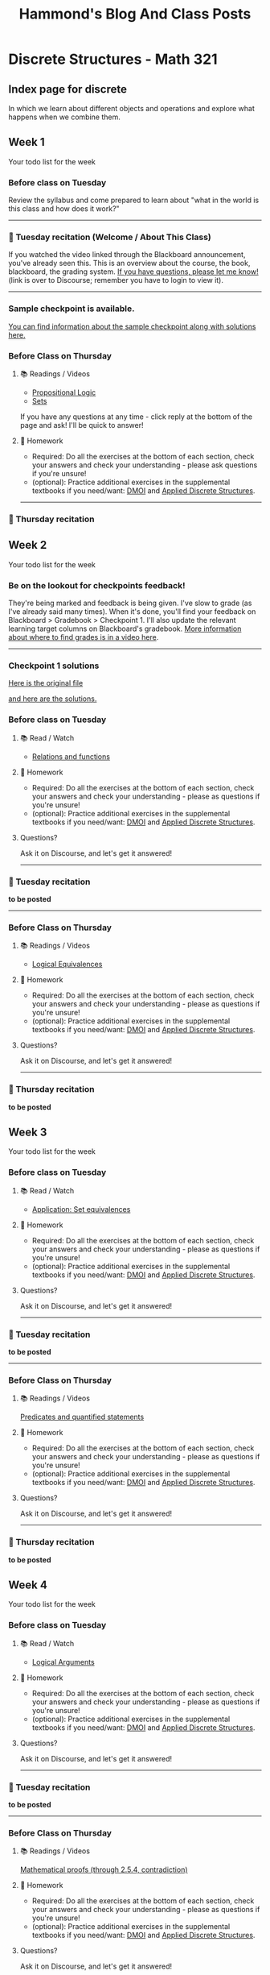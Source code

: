#+title: Hammond's Blog And Class Posts
#+hugo_base_dir: ../
#+MACRO: more @@hugo:<!--more-->@@
#   to use this one, write {{{more}}}
#+MACRO: youtube @@hugo:{{< youtube id="$1" >}}@@
#  to use this, write {{{youtube(ID)}}}
#+hugo_paired_shortcodes: spoiler
#  to use this, write:
#     #+begin_spoiler
#      You need to click to see this, my friend.
#     #+end_spoiler

* Discrete Structures - Math 321
:PROPERTIES:
:EXPORT_HUGO_SECTION: math321
:END:

** Index page for discrete
:PROPERTIES:
:EXPORT_TITLE: Math 321: Discrete Structures 1
:EXPORT_FILE_NAME: _index.html
:EXPORT_HUGO_CUSTOM_FRONT_MATTER: :ShowBreadCrumbs true
:END:
In which we learn about different objects and operations and explore what happens when we combine them.

{{{more}}}


** Week 1
:PROPERTIES:
:EXPORT_FILE_NAME: Week1
:EXPORT_HUGO_CUSTOM_FRONT_MATTER: :ShowBreadCrumbs true
:END:

Your todo list for the week
{{{more}}}

*** Before class on Tuesday
:PROPERTIES:
:CUSTOM_ID: before-class-on-tuesday
:END:
Review the syllabus and come prepared to learn about "what in the world
is this class and how does it work?"

--------------

*** 🎥 Tuesday recitation (Welcome / About This Class)
:PROPERTIES:
:CUSTOM_ID: tuesday-recitation
:END:
If you watched the video linked through the Blackboard announcement, you've already seen this.  This is an overview about the course, the book, blackboard, the grading system. [[https://discourse.math.wichita.edu/t/questions-about-the-course-grading-system-anything/1361][If you have questions, please let me know!]] (link is over to Discourse; remember you have to login to view it).


{{{youtube(aFqMsrm98vY)}}}

--------------

*** Sample checkpoint is available.
[[https://discourse.math.wichita.edu/t/sample-checkpoint-1-and-solutions/1108][You can find information about the sample checkpoint along with solutions here.]]

*** Before Class on Thursday
:PROPERTIES:
:CUSTOM_ID: before-class-on-thursday
:END:
**** 📚 Readings / Videos
:PROPERTIES:
:CUSTOM_ID: readings-videos
:END:

- [[https://www.math.wichita.edu/~hammond/class-notes/section-prop-logic.html][Propositional Logic]]
- [[https://www.math.wichita.edu/~hammond/class-notes/sec_objects_sets.html][Sets]]

If you have any questions at any time - click reply at the bottom of the
page and ask! I'll be quick to answer!

**** 📝 Homework
:PROPERTIES:
:CUSTOM_ID: homework
:END:
- Required: Do all the exercises at the bottom of each section, check
  your answers and check your understanding - please ask questions if
  you're unsure!
- (optional): Practice additional exercises in the supplemental textbooks if you need/want: [[http://discrete.openmathbooks.org/dmoi3/][DMOI]] and [[http://faculty.uml.edu/klevasseur/ads/index-ads.html][Applied Discrete Structures]].
--------------

*** 🎥 Thursday recitation
:PROPERTIES:
:CUSTOM_ID: thursday-recitation
:END:
{{{youtube(mRtrd-OZiEg)}}}


** Week 2
:PROPERTIES:
:EXPORT_FILE_NAME: Week2
:EXPORT_HUGO_CUSTOM_FRONT_MATTER: :ShowBreadCrumbs true
:END:

Your todo list for the week
{{{more}}}

*** Be on the lookout for checkpoints feedback!
:PROPERTIES:
:CUSTOM_ID: be-on-the-lookout-for-checkpoints-feedback
:END:
They're being marked and feedback is being given. I've slow to grade (as
I've already said many times). When it's done, you'll find your feedback
on Blackboard > Gradebook > Checkpoint 1. I'll also update the relevant
learning target columns on Blackboard's gradebook.
[[https://youtu.be/cjoz2SwNo70][More information about where to find grades is in a video here]].

--------------

*** Checkpoint 1 solutions
[[https://nextcloud.math.wichita.edu/index.php/s/nbTNeedxHfxqCXA][Here is the original file]]

[[https://nextcloud.math.wichita.edu/index.php/s/kwN3Nz664zBsSeR][and here are the solutions.]]

*** Before class on Tuesday
:PROPERTIES:
:CUSTOM_ID: before-class-on-tuesday-8
:END:
**** 📚 Read / Watch
:PROPERTIES:
:CUSTOM_ID: read-watch-5
:END:
- [[https://www.math.wichita.edu/~hammond/class-notes/sec_relationsfunctions.html][Relations
  and functions]]

**** 📝 Homework
:PROPERTIES:
:CUSTOM_ID: homework-11
:END:
- Required: Do all the exercises at the bottom of each section, check
  your answers and check your understanding - please as questions if
  you're unsure!
- (optional): Practice additional exercises in the supplemental
  textbooks if you need/want:
  [[http://discrete.openmathbooks.org/dmoi3/][DMOI]] and
  [[http://faculty.uml.edu/klevasseur/ads/index-ads.html][Applied
  Discrete Structures]].

**** Questions?
:PROPERTIES:
:CUSTOM_ID: questions-8
:END:
Ask it on Discourse, and let's get it answered!

--------------

*** 🎥 Tuesday recitation
:PROPERTIES:
:CUSTOM_ID: tuesday-recitation-8
:END:
**to be posted**

--------------

*** Before Class on Thursday
:PROPERTIES:
:CUSTOM_ID: before-class-on-thursday-7
:END:
**** 📚 Readings / Videos
:PROPERTIES:
:CUSTOM_ID: readings-videos-6
:END:

- [[https://www.math.wichita.edu/~hammond/class-notes/section-logic-equivalences.html][Logical
  Equivalences]]

**** 📝 Homework
:PROPERTIES:
:CUSTOM_ID: homework-12
:END:
- Required: Do all the exercises at the bottom of each section, check
  your answers and check your understanding - please as questions if
  you're unsure!
- (optional): Practice additional exercises in the supplemental
  textbooks if you need/want:
  [[http://discrete.openmathbooks.org/dmoi3/][DMOI]] and
  [[http://faculty.uml.edu/klevasseur/ads/index-ads.html][Applied
  Discrete Structures]].

**** Questions?
:PROPERTIES:
:CUSTOM_ID: questions-9
:END:
Ask it on Discourse, and let's get it answered!

--------------

*** 🎥 Thursday recitation
:PROPERTIES:
:CUSTOM_ID: thursday-recitation-7
:END:
**to be posted**

** Week 3
:PROPERTIES:
:EXPORT_FILE_NAME: Week3
:EXPORT_HUGO_CUSTOM_FRONT_MATTER: :ShowBreadCrumbs true
:END:

    Your todo list for the week
{{{more}}}

*** Before class on Tuesday
:PROPERTIES:
:CUSTOM_ID: before-class-on-tuesday-9
:END:
**** 📚 Read / Watch
:PROPERTIES:
:CUSTOM_ID: read-watch-6
:END:
- [[https://www.math.wichita.edu/~hammond/class-notes/sec_application_set_proofs.html][Application:
  Set equivalences]]

**** 📝 Homework
:PROPERTIES:
:CUSTOM_ID: homework-13
:END:
- Required: Do all the exercises at the bottom of each section, check
  your answers and check your understanding - please as questions if
  you're unsure!
- (optional): Practice additional exercises in the supplemental
  textbooks if you need/want:
  [[http://discrete.openmathbooks.org/dmoi3/][DMOI]] and
  [[http://faculty.uml.edu/klevasseur/ads/index-ads.html][Applied
  Discrete Structures]].

**** Questions?
:PROPERTIES:
:CUSTOM_ID: questions-10
:END:
Ask it on Discourse, and let's get it answered!

--------------

*** 🎥 Tuesday recitation
:PROPERTIES:
:CUSTOM_ID: tuesday-recitation-9
:END:
**to be posted**

--------------

*** Before Class on Thursday
:PROPERTIES:
:CUSTOM_ID: before-class-on-thursday-8
:END:
**** 📚 Readings / Videos
:PROPERTIES:
:CUSTOM_ID: readings-videos-7
:END:
[[https://www.math.wichita.edu/~hammond/class-notes/section-logic-quantifiers.html][Predicates
and quantified statements]]

**** 📝 Homework
:PROPERTIES:
:CUSTOM_ID: homework-14
:END:
- Required: Do all the exercises at the bottom of each section, check
  your answers and check your understanding - please as questions if
  you're unsure!
- (optional): Practice additional exercises in the supplemental
  textbooks if you need/want:
  [[http://discrete.openmathbooks.org/dmoi3/][DMOI]] and
  [[http://faculty.uml.edu/klevasseur/ads/index-ads.html][Applied
  Discrete Structures]].

**** Questions?
:PROPERTIES:
:CUSTOM_ID: questions-11
:END:
Ask it on Discourse, and let's get it answered!

--------------


*** 🎥 Thursday recitation
:PROPERTIES:
:CUSTOM_ID: thursday-recitation-8
:END:
**to be posted**

** Week 4
:PROPERTIES:
:EXPORT_FILE_NAME: Week4
:EXPORT_HUGO_CUSTOM_FRONT_MATTER: :ShowBreadCrumbs true
:END:

Your todo list for the week
{{{more}}}

*** Before class on Tuesday
:PROPERTIES:
:CUSTOM_ID: before-class-on-tuesday-10
:END:
**** 📚 Read / Watch
:PROPERTIES:
:CUSTOM_ID: read-watch-7
:END:
- [[https://www.math.wichita.edu/~hammond/class-notes/section-logic-arguments.html][Logical
  Arguments]]

**** 📝 Homework
:PROPERTIES:
:CUSTOM_ID: homework-15
:END:
- Required: Do all the exercises at the bottom of each section, check
  your answers and check your understanding - please as questions if
  you're unsure!
- (optional): Practice additional exercises in the supplemental
  textbooks if you need/want:
  [[http://discrete.openmathbooks.org/dmoi3/][DMOI]] and
  [[http://faculty.uml.edu/klevasseur/ads/index-ads.html][Applied
  Discrete Structures]].

**** Questions?
:PROPERTIES:
:CUSTOM_ID: questions-12
:END:
Ask it on Discourse, and let's get it answered!

--------------

*** 🎥 Tuesday recitation
:PROPERTIES:
:CUSTOM_ID: tuesday-recitation-10
:END:
**to be posted**

--------------

*** Before Class on Thursday
:PROPERTIES:
:CUSTOM_ID: before-class-on-thursday-9
:END:
**** 📚 Readings / Videos
:PROPERTIES:
:CUSTOM_ID: readings-videos-8
:END:
[[https://www.math.wichita.edu/~hammond/class-notes/section-logic-proofs.html][Mathematical
proofs (through 2.5.4, contradiction)]]

**** 📝 Homework
:PROPERTIES:
:CUSTOM_ID: homework-16
:END:
- Required: Do all the exercises at the bottom of each section, check
  your answers and check your understanding - please as questions if
  you're unsure!
- (optional): Practice additional exercises in the supplemental
  textbooks if you need/want:
  [[http://discrete.openmathbooks.org/dmoi3/][DMOI]] and
  [[http://faculty.uml.edu/klevasseur/ads/index-ads.html][Applied
  Discrete Structures]].

**** Questions?
:PROPERTIES:
:CUSTOM_ID: questions-13
:END:
Ask it on Discourse, and let's get it answered!

--------------

*** 🎥 Thursday recitation
:PROPERTIES:
:CUSTOM_ID: thursday-recitation-9
:END:
**to be posted**

** Week 5
:PROPERTIES:
:EXPORT_FILE_NAME: Week5
:EXPORT_HUGO_CUSTOM_FRONT_MATTER: :ShowBreadCrumbs true
:END:

Your todo list for the week
{{{more}}}

*** Before class on Tuesday
:PROPERTIES:
:CUSTOM_ID: before-class-on-tuesday-11
:END:
**** 📚 Read / Watch
:PROPERTIES:
:CUSTOM_ID: read-watch-8
:END:
- [[https://www.math.wichita.edu/~hammond/class-notes/section-logic-proofs.html][Mathematical
  proofs (the rest of the section)]]

**** 📝 Homework
:PROPERTIES:
:CUSTOM_ID: homework-17
:END:
- Required: Do all the exercises at the bottom of each section, check
  your answers and check your understanding - please as questions if
  you're unsure!
- (optional): Practice additional exercises in the supplemental
  textbooks if you need/want:
  [[http://discrete.openmathbooks.org/dmoi3/][DMOI]] and
  [[http://faculty.uml.edu/klevasseur/ads/index-ads.html][Applied
  Discrete Structures]].

**** Questions?
:PROPERTIES:
:CUSTOM_ID: questions-14
:END:
Ask it on Discourse, and let's get it answered!

--------------

*** 🎥 Tuesday recitation
:PROPERTIES:
:CUSTOM_ID: tuesday-recitation-11
:END:
**to be posted**

--------------

*** Before Class on Thursday
:PROPERTIES:
:CUSTOM_ID: before-class-on-thursday-10
:END:
**** 📚 Readings / Videos
:PROPERTIES:
:CUSTOM_ID: readings-videos-9
:END:
[[https://www.math.wichita.edu/~hammond/class-notes/section-numtheory-divcong.html][Divisibility
and Congruences]]

**** 📝 Homework
:PROPERTIES:
:CUSTOM_ID: homework-18
:END:
- Required: Do all the exercises at the bottom of each section, check
  your answers and check your understanding - please as questions if
  you're unsure!
- (optional): Practice additional exercises in the supplemental
  textbooks if you need/want:
  [[http://discrete.openmathbooks.org/dmoi3/][DMOI]] and
  [[http://faculty.uml.edu/klevasseur/ads/index-ads.html][Applied
  Discrete Structures]].

**** Questions?
:PROPERTIES:
:CUSTOM_ID: questions-15
:END:
Ask it on Discourse, and let's get it answered!

--------------

*** 🎥 Thursday recitation
:PROPERTIES:
:CUSTOM_ID: thursday-recitation-10
:END:
**to be posted**

** Week 6
:PROPERTIES:
:EXPORT_FILE_NAME: Week6
:EXPORT_HUGO_CUSTOM_FRONT_MATTER: :ShowBreadCrumbs true
:END:

Your todo list for the week
{{{more}}}

*** Before class on Tuesday
:PROPERTIES:
:CUSTOM_ID: before-class-on-tuesday-12
:END:
(No pre-class material, but still live class)

**** 📚 Read / Watch
:PROPERTIES:
:CUSTOM_ID: read-watch-9
:END:
(buffer, no-pre-class, but still live class)

**** 📝 Homework
:PROPERTIES:
:CUSTOM_ID: homework-19
:END:
- Required: Do all the exercises at the bottom of each section, check
  your answers and check your understanding - please as questions if
  you're unsure!
- (optional): Practice additional exercises in the supplemental
  textbooks if you need/want:
  [[http://discrete.openmathbooks.org/dmoi3/][DMOI]] and
  [[http://faculty.uml.edu/klevasseur/ads/index-ads.html][Applied
  Discrete Structures]].

**** Questions?
:PROPERTIES:
:CUSTOM_ID: questions-16
:END:
Ask it on Discourse, and let's get it answered!

--------------

*** 🎥 Tuesday recitation
:PROPERTIES:
:CUSTOM_ID: tuesday-recitation-12
:END:
**to be posted**

--------------

*** Before Class on Thursday
:PROPERTIES:
:CUSTOM_ID: before-class-on-thursday-11
:END:
**** 📚 Readings / Videos
:PROPERTIES:
:CUSTOM_ID: readings-videos-10
:END:
- [[https://www.math.wichita.edu/~hammond/class-notes/section-primes.html][Primes]]
- [[https://www.math.wichita.edu/~hammond/class-notes/section-gcd-euclid.html][GCDs and the Euclidean Algorithm]]

**** 📝 Homework
:PROPERTIES:
:CUSTOM_ID: homework-20
:END:
- Required: Do all the exercises at the bottom of each section, check
  your answers and check your understanding - please as questions if
  you're unsure!
- (optional): Practice additional exercises in the supplemental
  textbooks if you need/want:
  [[http://discrete.openmathbooks.org/dmoi3/][DMOI]] and
  [[http://faculty.uml.edu/klevasseur/ads/index-ads.html][Applied
  Discrete Structures]].

**** Questions?
:PROPERTIES:
:CUSTOM_ID: questions-17
:END:
Ask it on Discourse, and let's get it answered!

--------------

*** 🎥 Thursday recitation
:PROPERTIES:
:CUSTOM_ID: thursday-recitation-11
:END:
**to be posted**

** Week 7
:PROPERTIES:
:EXPORT_FILE_NAME: Week7
:EXPORT_HUGO_CUSTOM_FRONT_MATTER: :ShowBreadCrumbs true
:END:

Your todo list for the week
{{{more}}}

*** Before class on Tuesday
:PROPERTIES:
:CUSTOM_ID: before-class-on-tuesday-13
:END:
**** 📚 Read / Watch
:PROPERTIES:
:CUSTOM_ID: read-watch-10
:END:
- [[https://www.math.wichita.edu/~hammond/class-notes/section-multiplicative-inverses.html][Multiplicative
  Inverses]]
- [[https://www.math.wichita.edu/~hammond/class-notes/section-numtheory-modularexp.html][Modular
  Exponentiation]]

**** 📝 Homework
:PROPERTIES:
:CUSTOM_ID: homework-21
:END:
- Required: Do all the exercises at the bottom of each section, check
  your answers and check your understanding - please as questions if
  you're unsure!
- (optional): Practice additional exercises in the supplemental
  textbooks if you need/want:
  [[http://discrete.openmathbooks.org/dmoi3/][DMOI]] and
  [[http://faculty.uml.edu/klevasseur/ads/index-ads.html][Applied
  Discrete Structures]].

**** Questions?
:PROPERTIES:
:CUSTOM_ID: questions-18
:END:
Ask it on Discourse, and let's get it answered!

--------------

*** 🎥 Tuesday recitation
:PROPERTIES:
:CUSTOM_ID: tuesday-recitation-13
:END:
**to be posted**

--------------

*** Before Class on Thursday
:PROPERTIES:
:CUSTOM_ID: before-class-on-thursday-12
:END:
**** Readings / Videos
:PROPERTIES:
:CUSTOM_ID: readings-videos-11
:END:
[[https://www.math.wichita.edu/~hammond/class-notes/section-numtheory-encryption.html][Application:
Encryption through 3.6.6]]

**** 📝 Homework
:PROPERTIES:
:CUSTOM_ID: homework-22
:END:
- Required: Do all the exercises at the bottom of each section, check
  your answers and check your understanding - please as questions if
  you're unsure!
- (optional): Practice additional exercises in the supplemental
  textbooks if you need/want:
  [[http://discrete.openmathbooks.org/dmoi3/][DMOI]] and
  [[http://faculty.uml.edu/klevasseur/ads/index-ads.html][Applied
  Discrete Structures]].

**** Questions?
:PROPERTIES:
:CUSTOM_ID: questions-19
:END:
Ask it on Discourse, and let's get it answered!

--------------

*** 🎥 Thursday recitation
:PROPERTIES:
:CUSTOM_ID: thursday-recitation-12
:END:
**to be posted**

** Week 8
:PROPERTIES:
:EXPORT_FILE_NAME: Week8
:EXPORT_HUGO_CUSTOM_FRONT_MATTER: :ShowBreadCrumbs true
:END:

Your todo list for the week
{{{more}}}

*** Before class on Tuesday
:PROPERTIES:
:CUSTOM_ID: before-class-on-tuesday-14
:END:
**** 📚 Read / Watch
:PROPERTIES:
:CUSTOM_ID: read-watch-11
:END:
- [[https://www.math.wichita.edu/~hammond/class-notes/section-numtheory-encryption.html][Application:
  Encryption the rest of the section]]

**** 📝 Homework
:PROPERTIES:
:CUSTOM_ID: homework-23
:END:
- Required: Do all the exercises at the bottom of each section, check
  your answers and check your understanding - please as questions if
  you're unsure!
- (optional): Practice additional exercises in the supplemental
  textbooks if you need/want:
  [[http://discrete.openmathbooks.org/dmoi3/][DMOI]] and
  [[http://faculty.uml.edu/klevasseur/ads/index-ads.html][Applied
  Discrete Structures]].

**** Questions?
:PROPERTIES:
:CUSTOM_ID: questions-20
:END:
Ask it on Discourse, and let's get it answered!

--------------

*** 🎥 Tuesday recitation
:PROPERTIES:
:CUSTOM_ID: tuesday-recitation-14
:END:
**to be posted**

--------------

*** Before Class on Thursday
:PROPERTIES:
:CUSTOM_ID: before-class-on-thursday-13
:END:
**** 📚 Readings / Videos
:PROPERTIES:
:CUSTOM_ID: readings-videos-12
:END:
[[https://www.math.wichita.edu/discrete-book/section-objects-seqseries.html][Sections and series]]

**** 📝 Homework
:PROPERTIES:
:CUSTOM_ID: homework-24
:END:
- Required: Do all the exercises at the bottom of each section, check
  your answers and check your understanding - please as questions if
  you're unsure!
- (optional): Practice additional exercises in the supplemental
  textbooks if you need/want:
  [[http://discrete.openmathbooks.org/dmoi3/][DMOI]] and
  [[http://faculty.uml.edu/klevasseur/ads/index-ads.html][Applied
  Discrete Structures]].

**** Questions?
:PROPERTIES:
:CUSTOM_ID: questions-21
:END:
Ask it on Discourse, and let's get it answered!

--------------

*** 🎥 Thursday recitation
:PROPERTIES:
:CUSTOM_ID: thursday-recitation-13
:END:
**to be posted**

** Week 9
:PROPERTIES:
:EXPORT_FILE_NAME: Week9
:EXPORT_HUGO_CUSTOM_FRONT_MATTER: :ShowBreadCrumbs true
:END:

Your todo list for the week
{{{more}}}


No Class this week. It's spring break!

** Week 10
:PROPERTIES:
:EXPORT_FILE_NAME: Week10
:EXPORT_HUGO_CUSTOM_FRONT_MATTER: :ShowBreadCrumbs true
:END:

Your todo list for the week
{{{more}}}
*** Before class on Tuesday
:PROPERTIES:
:CUSTOM_ID: before-class-on-tuesday-1
:END:
**** 📚 Read / Watch
:PROPERTIES:
:CUSTOM_ID: read-watch
:END:
- [[https://www.math.wichita.edu/discrete-book/section-solvingrecurrences.html][Solving Recurrence Relations]]

**** 📝 Homework
:PROPERTIES:
:CUSTOM_ID: homework-1
:END:
- Required: Do all the exercises at the bottom of each section, check
  your answers and check your understanding - please as questions if
  you're unsure!
- (optional): Practice additional exercises in the supplemental
  textbooks if you need/want:
  [[http://discrete.openmathbooks.org/dmoi3/][DMOI]] and
  [[http://faculty.uml.edu/klevasseur/ads/index-ads.html][Applied
  Discrete Structures]].

**** Questions?
:PROPERTIES:
:CUSTOM_ID: questions
:END:
Ask it on Discourse, and let's get it answered!

--------------

*** 🎥 Tuesday recitation
:PROPERTIES:
:CUSTOM_ID: tuesday-recitation-1
:END:


**to be posted**

--------------

*** Before Class on Thursday
:PROPERTIES:
:CUSTOM_ID: before-class-on-thursday-1
:END:
**** 📚 Readings / Videos
:PROPERTIES:
:CUSTOM_ID: readings-videos-1
:END:
[[https://www.math.wichita.edu/discrete-book/section-solvingrecurrences.html][Solving
recurrence relations, continued]]

**** 📝 Homework
:PROPERTIES:
:CUSTOM_ID: homework-2
:END:
- Required: Do all the exercises at the bottom of each section, check
  your answers and check your understanding - please as questions if
  you're unsure!
- (optional): Practice additional exercises in the supplemental
  textbooks if you need/want:
  [[http://discrete.openmathbooks.org/dmoi3/][DMOI]] and
  [[http://faculty.uml.edu/klevasseur/ads/index-ads.html][Applied
  Discrete Structures]].

**** Questions?
:PROPERTIES:
:CUSTOM_ID: questions-1
:END:
Ask it on Discourse, and let's get it answered!

--------------

*** 🎥 Thursday recitation
:PROPERTIES:
:CUSTOM_ID: thursday-recitation-1
:END:
**to be posted**

** Week 11
:PROPERTIES:
:EXPORT_FILE_NAME: Week11
:EXPORT_HUGO_CUSTOM_FRONT_MATTER: :ShowBreadCrumbs true
:END:

Your todo list for the week
{{{more}}}

*** Before class on Tuesday
:PROPERTIES:
:CUSTOM_ID: before-class-on-tuesday-2
:END:
**** 📚 Read / Watch
:PROPERTIES:
:CUSTOM_ID: read-watch-1
:END:
- [[https://www.math.wichita.edu/discrete-book/sec_logic_induction.html][Math
  Induction through 4.3.7 (and exercises)]]

**** 📝 Homework
:PROPERTIES:
:CUSTOM_ID: homework-3
:ID:       f38070ce-0020-4bfb-a9fc-c3fe820bb1fc
:END:
- Required: Do all the exercises at the bottom of each section, check
  your answers and check your understanding - please as questions if
  you're unsure!
- (optional): Practice additional exercises in the supplemental
  textbooks if you need/want:
  [[http://discrete.openmathbooks.org/dmoi3/][DMOI]] and
  [[http://faculty.uml.edu/klevasseur/ads/index-ads.html][Applied
  Discrete Structures]].

**** Questions?
:PROPERTIES:
:CUSTOM_ID: questions-2
:END:
Ask it on Discourse, and let's get it answered!

--------------

*** 🎥 Tuesday recitation
:PROPERTIES:
:CUSTOM_ID: tuesday-recitation-2
:END:
**to be posted**

--------------

*** Before Class on Thursday
:PROPERTIES:
:CUSTOM_ID: before-class-on-thursday-2
:END:
**** 📚 Readings / Videos
:PROPERTIES:
:CUSTOM_ID: readings-videos-2
:END:
- [[https://www.math.wichita.edu/discrete-book/sec_logic_induction.html][Math Induction (the rest)]]

**** 📝 Homework
:PROPERTIES:
:CUSTOM_ID: homework-4
:END:
- Required: Do all the exercises at the bottom of each section, check
  your answers and check your understanding - please as questions if
  you're unsure!
- (optional): Practice additional exercises in the supplemental
  textbooks if you need/want:
  [[http://discrete.openmathbooks.org/dmoi3/][DMOI]] and
  [[http://faculty.uml.edu/klevasseur/ads/index-ads.html][Applied
  Discrete Structures]].

**** Questions?
:PROPERTIES:
:CUSTOM_ID: questions-3
:END:
Ask it on Discourse, and let's get it answered!

--------------

*** 🎥 Thursday recitation
:PROPERTIES:
:CUSTOM_ID: thursday-recitation-2
:END:
**to be posted**

** Week 12
:PROPERTIES:
:EXPORT_FILE_NAME: Week12
:EXPORT_HUGO_CUSTOM_FRONT_MATTER: :ShowBreadCrumbs true
:END:

Your todo list for the week
{{{more}}}

*** Before class on Tuesday
:PROPERTIES:
:CUSTOM_ID: before-class-on-tuesday-3
:END:
**** 📚 Read / Watch
:PROPERTIES:
:CUSTOM_ID: read-watch-2
:END:
- [[https://www.math.wichita.edu/discrete-book/sec_logic_induction.html][Math
  Induction additional discussion]]

**** 📝 Homework
:PROPERTIES:
:CUSTOM_ID: homework-5
:END:
- Required: Do all the exercises at the bottom of each section, check
  your answers and check your understanding - please as questions if
  you're unsure!
- (optional): Practice additional exercises in the supplemental
  textbooks if you need/want:
  [[http://discrete.openmathbooks.org/dmoi3/][DMOI]] and
  [[http://faculty.uml.edu/klevasseur/ads/index-ads.html][Applied
  Discrete Structures]].

**** Questions?
:PROPERTIES:
:CUSTOM_ID: questions-4
:END:
Ask it on Discourse, and let's get it answered!

--------------

*** 🎥 Tuesday recitation
:PROPERTIES:
:CUSTOM_ID: tuesday-recitation-3
:END:
**to be posted**

--------------

*** Before Class on Thursday
:PROPERTIES:
:CUSTOM_ID: before-class-on-thursday-3
:END:
**** 📚 Readings / Videos
:PROPERTIES:
:CUSTOM_ID: readings-videos-3
:END:
[[https://www.math.wichita.edu/discrete-book/section-counting-basics.html][Multiplicative and Addititive Principles]]

**** 📝 Homework
:PROPERTIES:
:CUSTOM_ID: homework-6
:END:
- Required: Do all the exercises at the bottom of each section, check
  your answers and check your understanding - please as questions if
  you're unsure!
- (optional): Practice additional exercises in the supplemental
  textbooks if you need/want:
  [[http://discrete.openmathbooks.org/dmoi3/][DMOI]] and
  [[http://faculty.uml.edu/klevasseur/ads/index-ads.html][Applied
  Discrete Structures]].

**** Questions?
:PROPERTIES:
:CUSTOM_ID: questions-5
:END:
Ask it on Discourse, and let's get it answered!

--------------

*** 🎥 Thursday recitation
:PROPERTIES:
:CUSTOM_ID: thursday-recitation-3
:END:

**** A little complicated
Here's the class video that I recorded live... but... a guy was outside with a boom lift that was beeping and he was hammering and caulking. I complain in this video a lot, and canceled class because I couldn't concentrate.
**to be posted**

as a result, I'm including my video from last Fall over this section that might be helpful.

**** Here's my video from Fall 2021 (trimmed for the relevant parts)
**to be posted**


** Week 13
:PROPERTIES:
:EXPORT_FILE_NAME: Week13
:EXPORT_HUGO_CUSTOM_FRONT_MATTER: :ShowBreadCrumbs true
:END:

Your todo list for the week
{{{more}}}

*** Before class on Tuesday
:PROPERTIES:
:CUSTOM_ID: before-class-on-tuesday-4
:END:
**** 📚 Read / Watch
:PROPERTIES:
:CUSTOM_ID: read-watch-3
:END:
- [[https://www.math.wichita.edu/discrete-book/section-counting-combperm.html][Permutations
  and Combinations]]

**** 📝 Homework
:PROPERTIES:
:CUSTOM_ID: homework-7
:END:
- Required: Do all the exercises at the bottom of each section, check
  your answers and check your understanding - please as questions if
  you're unsure!
- (optional): Practice additional exercises in the supplemental
  textbooks if you need/want:
  [[http://discrete.openmathbooks.org/dmoi3/][DMOI]] and
  [[http://faculty.uml.edu/klevasseur/ads/index-ads.html][Applied
  Discrete Structures]].

--------------

*** 🎥 Tuesday recitation
:PROPERTIES:
:CUSTOM_ID: tuesday-recitation-4
:END:
**to be posted**

--------------

*** Before Class on Thursday
:PROPERTIES:
:CUSTOM_ID: before-class-on-thursday-4
:END:
**** 📚 Readings / Videos
:PROPERTIES:
:CUSTOM_ID: readings-videos-4
:END:
[[https://www.math.wichita.edu/discrete-book/section-counting-binomial.html][Binomial Coefficients and combinatorial proof]]

**** 📝 Homework
:PROPERTIES:
:CUSTOM_ID: homework-8
:END:
- Required: Do all the exercises at the bottom of each section, check
  your answers and check your understanding - please as questions if
  you're unsure!
- (optional): Practice additional exercises in the supplemental
  textbooks if you need/want:
  [[http://discrete.openmathbooks.org/dmoi3/][DMOI]] and
  [[http://faculty.uml.edu/klevasseur/ads/index-ads.html][Applied
  Discrete Structures]].

--------------

*** 🎥 Thursday recitation
:PROPERTIES:
:CUSTOM_ID: thursday-recitation-4
:END:
**to be posted**

** Week 14
:PROPERTIES:
:EXPORT_FILE_NAME: Week14
:EXPORT_HUGO_CUSTOM_FRONT_MATTER: :ShowBreadCrumbs true
:END:

Your todo list for the week
{{{more}}}

*** Before class on Tuesday
:PROPERTIES:
:CUSTOM_ID: before-class-on-tuesday-5
:END:
No new topics; continue discussing combinatorial proof and discussing
questions.

--------------

*** 🎥 Tuesday recitation
:PROPERTIES:
:CUSTOM_ID: tuesday-recitation-5
:END:
**to be posted**

--------------

*** No class Thursday (Thanksgiving)
:PROPERTIES:
:CUSTOM_ID: no-class-thursday-thanksgiving
:END:
Happy Thanksgiving! 🦃

** Week 15
:PROPERTIES:
:EXPORT_FILE_NAME: Week15
:EXPORT_HUGO_CUSTOM_FRONT_MATTER: :ShowBreadCrumbs true
:END:

Your todo list for the week
{{{more}}}

*** Before class on Tuesday
:PROPERTIES:
:CUSTOM_ID: before-class-on-tuesday-6
:END:
**** 📚 Read / Watch
:PROPERTIES:
:CUSTOM_ID: read-watch-4
:END:
- [[https://www.math.wichita.edu/discrete-book/section-counting-binomial.html][Combinatorial
  proof]]

**** 📝 Homework
:PROPERTIES:
:CUSTOM_ID: homework-9
:END:
- Required: Do all the exercises at the bottom of each section, check
  your answers and check your understanding - please as questions if
  you're unsure!
- (optional): Practice additional exercises in the supplemental
  textbooks if you need/want:
  [[http://discrete.openmathbooks.org/dmoi3/][DMOI]] and
  [[http://faculty.uml.edu/klevasseur/ads/index-ads.html][Applied
  Discrete Structures]].

**** Questions?
:PROPERTIES:
:CUSTOM_ID: questions-6
:END:
Ask it on Discourse, and let's get it answered!

--------------

*** 🎥 Tuesday recitation
:PROPERTIES:
:CUSTOM_ID: tuesday-recitation-6
:END:
**to be posted**

--------------

*** Before Class on Thursday
:PROPERTIES:
:CUSTOM_ID: before-class-on-thursday-5
:END:
**** 📚 Readings / Videos
:PROPERTIES:
:CUSTOM_ID: readings-videos-5
:END:
[[https://www.math.wichita.edu/discrete-book/section-counting-fib.html][Counting Fibonacci Numbers with combinatorial proof]]

**** 📝 Homework
:PROPERTIES:
:CUSTOM_ID: homework-10
:END:
- Required: Do all the exercises at the bottom of each section, check
  your answers and check your understanding - please as questions if
  you're unsure!
- (optional): Practice additional exercises in the supplemental
  textbooks if you need/want:
  [[http://discrete.openmathbooks.org/dmoi3/][DMOI]] and
  [[http://faculty.uml.edu/klevasseur/ads/index-ads.html][Applied
  Discrete Structures]].

**** Questions?
:PROPERTIES:
:CUSTOM_ID: questions-7
:END:
Ask it on Discourse, and let's get it answered!

--------------

*** 🎥 Thursday recitation
:PROPERTIES:
:CUSTOM_ID: thursday-recitation-5
:END:
**to be posted**

** Week 16
:PROPERTIES:
:EXPORT_FILE_NAME: Week16
:EXPORT_HUGO_CUSTOM_FRONT_MATTER: :ShowBreadCrumbs true
:END:

Your todo list for the week
{{{more}}}

*** Before class on Tuesday
:PROPERTIES:
:CUSTOM_ID: before-class-on-tuesday-7
:END:
No new topics this week; come prepared to ask questions in a
whole-semester review! The checkpoint this week and during finals week
are both fully comprehensive - every learning target is available.

--------------

*** 🎥 Tuesday recitation
:PROPERTIES:
:CUSTOM_ID: tuesday-recitation-7
:END:
**to be posted**

--------------

*** Before Class on Thursday
:PROPERTIES:
:CUSTOM_ID: before-class-on-thursday-6
:END:
No new topics this week; come prepared to ask questions in a
whole-semester review!

--------------

*** 🎥 Thursday recitation
:PROPERTIES:
:CUSTOM_ID: thursday-recitation-6
:END:
**to be posted**

* History - Math 300
:PROPERTIES:
:EXPORT_HUGO_SECTION: math300
:END:
** Index page
:PROPERTIES:
:EXPORT_TITLE: Math 300: Evolution of Mathematics
:EXPORT_FILE_NAME: _index.html
:END:

In which we learn that people are terribly interesting and math isn't terrible.

{{{more}}}

** Additional Resources
:PROPERTIES:
:EXPORT_FILE_NAME: AdditionalResources
:EXPORT_HUGO_CUSTOM_FRONT_MATTER: :mathjax true :ShowBreadCrumbs true
:END:
*** Incan empire and the Egyptian Rhind Papyrus
- and here's the [[http://www5.kb.dk/permalink/2006/poma/356/en/image/?open=idm45693536739296][1615 notes of Felipe Guaman on the Incan empire]]
- [[https://www.britishmuseum.org/collection/object/Y_EA10058][Here's a link to the Rhind Papyrus full image on the British Museum website.]]
*** Representing arithmetic and fractions
This is a link to [[https://archive.org/details/b29980343_0002/page/14/mode/2up][Florian Cajori's History of Mathematical Notations, volume 2]]. Specifically, it points to the history of the dollar sign, $, because that might be an interesting entry point into the book.

Simon Stevin's  /De Thiende/ ('The Tenth') in 1585
    - [[https://books.google.com/books?id=aVdIAQAAMAAJ&pg=PA9&ci=99%252C363%252C407%252C298&source=bookclip#v=onepage&q&f=false][You can find it here]] (a 1606 English edition)

*** Plimpton 322 Papers
Here are some of the many papers discussing the Plimpton 322 tablet:

- Buck, R. C. (1980). Sherlock holmes in babylon. The American Mathematical Monthly, 5, 335.
  [Link to pdf](/history/Buck1980.pdf)
- Robson, E. (2001). Neither Sherlock Holmes nor Babylon: A Reassessment of Plimpton 322. Historia Mathematica, 28(3), 167–206. https://doi.org/10.1006/hmat.2001.2317
  [Link to pdf](/history/Robson2001.pdf)
- Robson, E. (2002). Words and Pictures: New Light on Plimpton 322. The American Mathematical Monthly, 109(2), 105–120.
  [Link to pdf](/history/Robson2002.pdf)
- Mansfield, D. F., & Wildberger, N. J. (2017). Plimpton 322 is Babylonian exact sexagesimal trigonometry. Historia Mathematica, 44(4), 395–419. https://doi.org/10.1016/j.hm.2017.08.001
  [Link to pdf](/history/Mansfield2017.pdf)

*** Works of Archimedes, translated by Heath in 1920

[The Works of Archimedes, edited in modern notation by Thomas Heath, 1897](https://archive.org/details/worksofarchimede00arch)  (available on the Internet Archive)

[Page 91](https://archive.org/details/worksofarchimede00arch/page/90/mode/2up) begins the _Measurement of a Circle_

*** π resources
:PROPERTIES:
:CUSTOM_ID: π-resources
:END:
- [[https://www.geogebra.org/m/mxkvaf2w][Double exhaustion Geogebra
  example]]

- [[https://www.geogebra.org/m/pFrBKxbu][Hippocrates Lune geogebra example]]

- [[https://docs.google.com/document/d/1DS22Sq61KAGp8Mz-zDs7b47wJPOKwmamxMecYRFtZbg/edit#heading=h.c4qr87x5w9ij][Step-by-step directions for "squaring" the rectangle, a triangle, and the lune,]] 
  that I wrote a million years ago (2015).

- [[https://archive.org/details/SynopsisPalmariorumMatheseosOrANewIntroductionToTheMathematics/page/n261/mode/2up][The first instance of π]] in   Jones, W. (1706). /Synopsis Palmariorum
  Matheseos: Or, a New Introduction to the Mathematics/. J. Matthews at
  the Angel in St Paul's Church-Yard.

*** Resources for "linear thinking" topics
:PROPERTIES:
:CUSTOM_ID: resources-for-linear-thinking-topics
:END:
- False position
  - Bunt, L. N. H., Jones, P. S., & Bedient, J. D. (1988). /The
    Historical Roots of Elementary Mathematics/. Dover.
- Āryabhaṭa:  (I LOVE Āryabhaṭa) 
  - Keller, A. (2006). /Expounding the Mathematical Seed. Vol. 1: The
    RTranslation: A Translation of Bhāskara I on the Mathematical
    Chapter of the Āryabhatīya/. Birkhäuser Basel.
    [[https://doi.org/10.1007/3-7643-7592-2]]
- Examples from Ahmes papyrus as presented in
  - Joseph, G. G. (2010). /The Crest of the Peacock: Non-European Roots
    of Mathematics/ (3rd ed., p. 592). Princeton University Press; 3rd
    edition edition.  
  - [[https://www.britishmuseum.org/collection/object/Y_EA10058][Scrollable version of the papyrus from the British Museum's website]]
- Mesopotamian examples
  - Katz, V. J. (2003). /The history of mathematics: Brief version/
    (Vol. 2003, p. 560). Pearson/Addison-Wesley.
    [[http://books.google.com/books?id=pI8_AQAAIAAJ&pgis=1]]
  - and the
    [[http://ressources.louvrelens.fr/EXPLOITATION/oeuvre-ao-8862.aspx][tablet/prism in the Louvre here.]]

*** Resources for Quadratics
:PROPERTIES:
:CUSTOM_ID: resources-for-quadratics
:END:
- Link to the
  [[https://archive.org/details/algebraofmohamme00khuwuoft/page/n7/mode/2up?view=theater][English
  translation (1831) of al-Kwharizmi's Algebra]]. (on Archive.org). 
  Note: it's called "The Algebra of Mohammed Ben Musa"  because that was
  a common Latinization of Muhammed ibn Musa  (Muhammed, son of Musa)

- The English translation of the \(x^2 + 21 = 10x\) question is from:

  - Lévy, T. (2002). A Newly-Discovered Partial Hebrew Version of
    al-Khwārizmī's "Algebra." /Aleph/, /2/, 225--234.
  - [[https://go.exlibris.link/dPYC0GF1][Here's a link to the library's
    catalog entry]] so you can get the full-text. 

- And [[https://www.geogebra.org/m/ux4w6jkx][here's the Euclid's II.11
  activity to work though]].



*** Resources for Cubics (Cardano, Tartaglia, and more)
:PROPERTIES:
:CUSTOM_ID: resources-for-cubics-cardano-tartaglia-and-more
:END:
- Here's a link to [[https://archive.org/details/arsmagnaorruleso0000card][Cardano's /Ars Magna/]] translated into English (requires free Archive.org account).
- [[https://archive.org/details/GirolamoCardanoTheBookOfMyLifeDeVitaPropriaLiber/page/n13/mode/2up][/The Book of My Life/]] [[https://archive.org/details/GirolamoCardanoTheBookOfMyLifeDeVitaPropriaLiber/page/n13/mode/2up][by Cardano.]]  I'm linking to the table of contents. I forgot to mention that he is also an astrologer. The second paragraph of chapter two, "My Nativity" discusses his own horoscope (later in life he gets in trouble for casting the horoscope of Jesus).

  - Personal comment: it's been awhile since I've just sat with Cardano. Reading this now I'm reminded that he's a really repellant and truly toxic person. Fun story and big deal in history, but I am glad to not interact with him. - ... but, between complaints, discussing twenty-three years of lawsuits, and all, he gives a very broad list of things that make him happy and can bring happiness to everyone:

    #+begin_quote
    Let us live, therefore, cheerfully... if there is any good thing by which you would adorn this stage of life, we have not of such been cheated - rest, serenity, modesty, self-restraint, orderliness, change, fun, entertainment, society, temperance, sleep, food, drink, riding, sailing, walking, keeping abreast of events, meditation, contemplation, education, piety, marriage, feasting, the satisfaction of recalling an orderly disposition of the past, cleanliness, water, fire, listening to music, looking at all about one, talks, stories history, liberty, continence, little birds, puppies, cats, consolation of death, and the common flux of time, fate, and fortune, over the afflicted and favored alike. There is good in the hope for things beyond all hope; good in the exercise of some art in which one is skilled; good in meditating upon the manifold transmutation of all nature and upon the magnitude of the Earth. (pages 122-3)
    #+end_quote

- The poem, translated into English, preserving the rhyme structure.

  - Gutman, K. O. (2005). Quando Che'l Cubo. /Mathematical Intelligencer/, /27/(1), 32--36. 
    [[/history/Gutman2005.pdf][Link to pdf]]

- The "play" form of the letters of Cardano and Tartaglia
  - Nordgaard, M. A. (1938). Sidelights on the Cardan-Tartaglia Controversy. /National Mathematics Magazine/, /12/(7), 327--346.  [[/history/Nordgaard1938.pdf][Link to pdf]] 

- This book is excellent and should be read cover-to-cover for any topic. In particular there is a great chapter on Cardano and Tartaglia along with Cardano's geometric proof of the cubic formula (remember that everything is backed up with geometry! A "cube" means a literal cube.

  - Dunham, W. (1991). /Journey through genius: The great theorems of mathematics/ (p. 300). Penguin Books. [[http://books.google.com/books?id=_IbWAAAAMAAJ&pgis=1]]
  - (you can find it at the library or just search with "pdf" added and you'll find many copies of questionable sourcing online).
*** Fundamental Theorem of Algebra topics
:PROPERTIES:
:CUSTOM_ID: fundamental-theorem-of-algebra-topics
:END:
- Good historical overview of algebra from the beginning through Noether in the 20th century

  - van der Waerden, B. L. (1985). /A history of algebra: From al-Khwarizmi to noether/. Springer-Verlag.  ([[https://libcat.wichita.edu/vwebv/holdingsInfo?bibId=518269][available at our library]]) 

- Bombelli's crazy algebra: 

  - Arcavi, A., & Bruckheimer, M. (1991). Reading Bombelli's x-Purgated
    Algebra. /The College Mathematics Journal/, /22/(3), 212--219. [[/history/Arcavi1991.pdf][Link to the PDF]]

- Talking about Euler and others trying to solve the question: 

  - Dunham, W. (1991). Euler and the fundamental theorem of algebra. /The College Mathematics Journal/, /22/(4), 282--293.\\ [[/history/Dunham1991.pdf][Link to the PDF]]

*** Fermat's Last Theorem Resources
:PROPERTIES:
:CUSTOM_ID: fermats-last-theorem-resources
:END:
- [[https://www.dailymotion.com/video/x3wrbsb][The BBC Horizon Documentary on Fermat's Last Theorem]] (the link is dailymotion; it hasn't been taken down yet...) [[/history/WilesPhoto.png]] [^1] [^1]: Photo from [[https://www.ams.org/publications/journals/notices/201703/rnoti-p209.pdf][this article]]

- Simon Singh has an excellent book on the story called Fermat's Enigma. It's available at the library. (Singh is a very easy-to-read popular science author).

- [[https://www.ams.org/publications/journals/notices/201703/rnoti-p209.pdf][This article]] claims to be "accessible to non-experts" overview of Wiles' proof.

- WIles' correction for his proof of Fermat's Last Theorem Wiles, A. (1995). Modular elliptic curves and fermat's last theorem. Annals of Mathematics, 141(3), 443-551. https://doi.org/10.2307/2118559

*** Sines and Logarithms
:PROPERTIES:
:CUSTOM_ID: sines-and-logarithms
:END:
- Kepler's relationship between science and religion: Kozhamthadam, J.
  (2002). The Religious Foundations of Kepler's Science. /Revista
  Portuguesa de Filosofia/, /58/(4), 887--901.

- Bhaskara's transation of Aryabhata Keller, A. (2006). /Expounding the
  Mathematical Seed. Vol. 1: The Translation: A Translation of Bhāskara
  I on the Mathematical Chapter of the Āryabhatīya/. Birkhäuser Basel.
  [[https://doi.org/10.1007/3-7643-7592-2]]

- John Napier:

  - Napier's end of the world prediction:
    [[https://archive.org/details/NapierJohn.APlaineDiscoveryOfTheWholeRevelationOfSaintJohnSet/page/n9/mode/2up][A
    Plaine Discovery of the Whole Revelation of Saint John]]
  - Napier's lattice multiplication via number rods:
    [[https://www.google.com/books/edition/Rabdologia_or_the_art_of_numbring_by_rod/P25jAAAAcAAJ?hl=en&gbpv=0][Rabdologia:
    The Art of Numbering by Rods]]
    - this edition is in English by Seth Patridge in 1648. Napier's
      latin version was taken down 😟
  - Logarithms! Here is
    [[https://archive.org/details/mirificilogarit00napi][Napier's
    /Mirifici logarithmorum canonis descriptio/]].

*** Calculus
:PROPERTIES:
:CUSTOM_ID: calculus
:END:
- Main source for the series - thorough history of all the players (and
  more than can be covered in a week of classes): Boyer, C. B. (1988).
  /The history of the calculus and its conceptual development: The
  concepts of the calculus/ (Repr). Dover Publ.
- The article I recommended answering questions about rigor and symbols:
  Grabiner, J. V. (1983). Who Gave You the Epsilon? Cauchy and the
  Origins of Rigorous Calculus. /The American Mathematical Monthly/,
  /90/(3), 185--194.
- History of math book that provided me with computational details of
  Newton's fluxional calculus Katz, V. J. (2009). /A history of
  mathematics: An introduction/ (p. 976). ADDISON WESLEY Publishing
  Company Incorporated.
- ... and another Katz paper I haven't yet read (it's on my list) that
  goes into the history of the calculus of trig functions. Spoiler: It's
  Euler again! Katz, V. J. (1987). The calculus of the trigonometric
  functions. /Historia Mathematica/, /14/(4), 311--324.
  [[https://doi.org/10.1016/0315-0860(87)90064-4]]

*** Probability and Statistics
:PROPERTIES:
:CUSTOM_ID: probability-and-statistics
:END:
- Pascal and Fermat's correspondance on probability (and sums, and
  Fermat primes, and health...),
  [[https://www.york.ac.uk/depts/maths/histstat/pascal.pdf][collected
  translated into English available here]].

  - Devlin, K. (2010). The Pascal-Fermat correspondence: How mathematics
    is really done. /The Mathematics Teacher/, /103/(8), 578.

- Really enjoyable book explaining the development of statistics:

  Salsburg, D. (2002). /The lady tasting tea: How statistics
  revolutionized science in the twentieth century/ (1. Holt Pp. Ed).
  Holt.

- ... and of course, [[https://qz.com/918008/the-color-distribution-of-mms-as-determined-by-a-phd-in-statistics/][the M&M's article.]]

*** Computing Devices
:PROPERTIES:
:CUSTOM_ID: computing-devices
:END:
- Old Computers
  - [[https://www.mathematik.uni-marburg.de/~thormae/lectures/ti1/code/napierbones/napierbones.html][Napier's Bones]] (interactive html5)
  - [[  https://www.youtube.com/watch?v=3h71HAJWnVU
][Video demonstrating Pascal's Pascaline]](recommend at least 1.5x
    speed).

- [[https://history-computer.com/MechanicalCalculators/19thCentury/Colmar.html][Thomas de Colmar's Arithmometer]] mechanical calculator in 1822

  - Babbage's difference engine with relaxing music
    https://www.youtube.com/watch?v=be1EM3gQkAY

  - This video demos the math behind the machine
    https://www.youtube.com/watch?v=PFMBU17eo_4
  - [[https://www.computerhistory.org/revolution/birth-of-the-computer/4/78][Really great photo collection from the Computer museum]]
  - Article on the History of Computing in ComputerWorld 1981
  https://archive.org/details/TheHistoryOfComputing/mode/2up

- Excellent book on the subject and a major source for my talk:

  Ifrah, G. (2001). The Universal History of Computing: From the Abacus
  to the Quantum Computer. Wiley.

- Historical logical

  - George Boole's Laws of Thought
    https://www.gutenberg.org/files/15114/15114-pdf.pdf
  - And Augustus de Morgan's Formal Logic:
    https://archive.org/details/formallogicorthe00demouoft

** Daily Readings and Assignments
:PROPERTIES:
:EXPORT_FILE_NAME: DailyReadings
:EXPORT_HUGO_CUSTOM_FRONT_MATTER: :mathjax true :ShowBreadCrumbs true
:END:
*** This Week's Reading's and Assignments
Before class tomorrow (for each day of class!), please complete the following:

**** Day 16 (Mon, July 25)
:PROPERTIES:
:ID:       b308de0a-c86e-4ff5-b898-aea2bd175f03
:END:
- Read:
  - Sketch 21
  - Sketch 22
- Do:
  - Sketch 21:
  - Sketch 22:
**** Day 17 (Tues, July 26)
- Read:
  - Sketch 19
  - Sketch 25
- Do:
  - Sketch 19: 4; If you have a globe explore 1, 2, and 3
  - Sketch 25: 3

Do you crochet? You can make a hyperbolic plane!

The pattern is incredibly simple: as long as you consistently increase the same for every row, you'll achieve a hyperbolic surface (constant negative curvature).

I've made several different increase counts. Let's do the simplest version:

1. Chain 20.
2. 4sc, inc.
3. repeat row 2 until it's as big as you want. The finished project will look like coral.


**** Day 18 (Wed, July 27)
- Read:
  - Sketch 23
  - Sketch 24
- Do:
  - Sketch 23: Look through the questions and projects and do any that seem interesting. You might already be familiar with the material of all the questions.
  - Sketch 24: 1, 4, (5 if you feel adventurous)



**** Day 19 (Thur, July 28)
- Read:
  - Sketch 6
  - Sketch 20
- Do:
  - Sketch 6: 1, 2
  - Sketch 20: 1, 2;



**** Day 20 (Fri, July 29) Last day!
**WE FINISHED MTA**
- We read the book cover to cover. Great job!

... actually... In lieu of a reading assignment, let me pose the following philosophical question - "What is math?"


*** Previous Readings and assignments

**** Week 1
***** Day 2  (Wednesday, July 6)
- Read:
  - Sketch 1
  - Nutshell, pages 5-25
- Do:
  - Sketch 1 questions 1-3
  - The [[https://docs.google.com/document/d/1wVzn8FClW47TPj7Bei7jRBZWQqfugbGq9D8MxBD4wjc/edit?usp=sharing][Citation Activity linked]] here.

***** Day 3 (Thursday, July 7):
- Read:
  - Sketch 2
  - Sketch 4
- Do:
  - Sketch 2 questions 1, 4, 5
  - Sketch 4 questions 4, 6, 7
- Do you have modeling clay/playdoh? Can you dig a hole in your yard and get some wet dirt?
- Grab your 'clay,' a popsicle stick (or regular stick) and watch along to learn to write Cuineiform:
{{{youtube(zOwP0KUlnZg)}}}
***** Day 4 (Friday, July 8):
- Read:
  - Sketch 8
  - Sketch 12
- Do:
  - Sketch 8: Problems 2, 6
  - Sketch 12: problems 3, 4, 7
    - Note for problem 3, here's [[https://mathcs.clarku.edu/~djoyce/java/elements/bookVI/propVI31.html][Euclid's Elements Online]]
  - [[https://drive.google.com/open?id=1HQkCOwVp_W4tD87V-p5_OJWpqOcumyFKdGH2di-lqgk][Choice of Mathematicians for Biographies is Due (update the spreadsheet ]]and email by 9pm)
**** Week 2

***** Day 5 (Monday, July 11):
- Try to find about 70 pennies (we want consistent-sized small circular discs) (it's okay if you can't, but if you have them, bring them!)
- Read:
  - Sketch 7
  - Sketch 9
- Do:
  - Sketch 7: Problems 1 and 2
  - Sketch 9: Problems 1, 2, 3
  - The first presentations are "due" tomorrow! Students are presenting Tuesday and Wednesday!
***** Day 6 (Tuesday, July 12):
(presentations this day - changed reading dates)

***** Day 7 (Wed, July 13)
- Read:
  - Sketch 28
  - Sketch 10
- Do:
  - Sketch 28: Problems: (none assigned but take a look)
  - Sketch 10: Problems:  2 (try), 3, 5
- Read:


***** Day 8 (Thur, July 14)
- Read:
  - Sketch 5
  - Sketch 11
- Do:
  - Sketch 5: Problems: 1, 3, 5
  - Sketch 11: Problems: 1, 3

***** Day 9 (Fri, July 15)
- Read:
  - Sketch 17
  - Sketch 29
- Do:
  - Sketch 17: Problems 6, 7
  - Sketch 29: (none assigned)
  - First mathematician biography is Due Today, Friday ([[mailto:john.hammond@wichita.edu][Email to me]] by 9pm)
  - Be working on the Historical timeline overview for this mathematician
**** Week 3

***** Day 10 (Mon, July 18)
- Read:
  - Sketch 14
  - Sketch 13
- Do:
  - Sketch 14: 1, 4
  - Sketch 13: 2, 4
- History overview due today, Monday (Email by 9pm)
- The second presentations are "due" tomorrow! Students are presenting Tuesday and Wednesday!

***** Day 11 (Tue, July 19)
- Read:
  - Sketch 3
  - Nutshell 22 - 66
- Do:
  - Sketch 3: Problems 3, 4, 5
  - "Nutshell"
    - Since we've now seen a "Large Nutshell" overview of math, let's take a moment to find the topic project that we (you) will be presenting. This is the [[https://docs.google.com/document/d/1NT5PZqf7E75kvPy1GXeAJBysQZ-Tx6jBioYrmwxxZXE/edit#bookmark=id.gbn7ed2zceub][MTA Project of the syllabus]].
      - What topic in math is really interesting to you?
      - What would you like to read more about?
      - Find the relevant sketch in MTA and look at the Projects section at the end.
      - Pick two projects you'd like to cover and [[https://docs.google.com/spreadsheets/d/1_vNEo_lcZtNpSvIEpqwQoGFFHdc_HC8CzLUvCFDZM5M/edit?usp=sharing][claim them on this spreadsheet.]]
      - [[mailto:hammond@math.wichita.edu][Send me an email]] after you're done.

***** Day 12 (Wed, July 20)
- Read:
  - Sketch 15
  - Sketch 16
- Do:
  - Sketch 15: question 1, 3, 4
  - Sketch 16: question 3 (use a ruler and plot points)

***** Day 13 (Thur, July 21)
- Read:
  - Sketch 18
  - Sketch 27
- Do:
  - Sketch 18: 2, 4
  - Sketch 27: 1abc, 4

***** Day 14 (Fri, July 22)
- Read:
  - Sketch 26
  - Sketch 30
- Do:
  - Sketch 26: 1, 3, 4
  - Sketch 30: 5  (531 students: all of them)


- Second mathematician biography is Due Today, Friday ([[mailto:john.hammond@wichita.edu][Email to me]] by 9pm)
- Be working on the Historical timeline overview for this mathematician

**** Week 4 :noexport:

* Trig - Math 123
:PROPERTIES:
:EXPORT_HUGO_SECTION: trig
:ID:       b2cafefb-4646-4789-ac5f-3a203eec276a
:END:

** Index page for trig
:PROPERTIES:
:EXPORT_TITLE: Math 123: Trigonometry
:EXPORT_FILE_NAME: _index.html
:EXPORT_HUGO_CUSTOM_FRONT_MATTER: :ShowBreadCrumbs true
:END:
In which we learn about triangles and circles and apply them in various contexts.

** Chapter 1
:PROPERTIES:
:EXPORT_HUGO_SECTION_FRAG: chapter1
:EXPORT_HUGO_CUSTOM_FRONT_MATTER: :ShowBreadCrumbs true
:END:
***  Another test sample post :hugo:
:PROPERTIES:
:EXPORT_FILE_NAME: Trig_test
:EXPORT_HUGO_CUSTOM_FRONT_MATTER: :mathjax true
:EXPORT_HUGO_CUSTOM_FRONT_MATTER: :ShowBreadCrumbs true
:ID:       4710a7e2-b9ee-463e-84d5-2241a47e48a8
:END:

This is what you can do with trig
{{{more}}}
With words an whatnot.

** Week 1
:PROPERTIES:
:EXPORT_FILE_NAME: Week1
:EXPORT_HUGO_CUSTOM_FRONT_MATTER: :ShowBreadCrumbs true
:END:

Your class videos for the week
{{{more}}}

*** Before class on Monday
:PROPERTIES:
:CUSTOM_ID: before-class-on-tuesday
:END:
Review the syllabus and come prepared to learn about "what in the world
is this class and how does it work?"

--------------

*** 🎥 Monday class
:PROPERTIES:
:CUSTOM_ID: tuesday-recitation
:END:
{{{youtube(KUzkktEpGXk)}}}

--------------

**** 📝 Homework
:PROPERTIES:
:CUSTOM_ID: homework
:END:
Head over to WebAssign and begin attempting the questions there. It's due this weekend on Sunday at 11:59pm.

--------------

*** Sample Checkpoint
Ready to see what the weekly checkpoint will look like? [[https://cloud.math.wichita.edu/s/Z45oyKg3rKbaL4Q][You can find the sample checkpoint here.]]

[[https://cloud.math.wichita.edu/s/Fe4CKmYzrzzD3YJ][Solutions are available here]]

*** 🎥 Wednesday class
:PROPERTIES:
:CUSTOM_ID: thursday-recitation
:END:
{{{youtube(rVVNyivylX0)}}}

--------------

*** 🎥 Friday recitation
:PROPERTIES:
:CUSTOM_ID: thursday-recitation
:END:
{{{youtube(quC40ST7Cvk)}}}

** Week 2
:PROPERTIES:
:EXPORT_FILE_NAME: Week2
:EXPORT_HUGO_CUSTOM_FRONT_MATTER: :ShowBreadCrumbs true
:END:
Your class videos for the week
{{{more}}}
*** Checkpoint 1 solutions
[[https://cloud.math.wichita.edu/s/nZyE4eiYPXtQ3Wj][You can find the original checkpoint file here.]]

[[https://cloud.math.wichita.edu/s/MEfJDiCn8DPa5My][The solutions are found here.]]
*** Be on the lookout for checkpoints feedback!
:PROPERTIES:
:CUSTOM_ID: be-on-the-lookout-for-checkpoints-feedback
:END:
They're being marked and feedback is being given. I've slow to grade (as
I've already said many times). When it's done, you'll find your feedback
on Blackboard > Gradebook > Checkpoint 1. I'll also update the relevant
learning target columns on Blackboard's gradebook.
[[https://youtu.be/cjoz2SwNo70][More information about where to find grades is in a video here]].

--------------

*** 🎥 Monday class
:PROPERTIES:
:CUSTOM_ID: tuesday-recitation
:END:
{{{youtube(v1RZMCtQtbg)}}}

--------------

*** 🎥 Wednesday class
:PROPERTIES:
:CUSTOM_ID: thursday-recitation
:END:
{{{youtube(fy1zG838ocE)}}}

*** 🎥 Friday recitation
:PROPERTIES:
:CUSTOM_ID: thursday-recitation
:END:
{{{youtube(mSlloIlbxBM)}}}
** Week 3
:PROPERTIES:
:EXPORT_FILE_NAME: Week3
:EXPORT_HUGO_CUSTOM_FRONT_MATTER: :ShowBreadCrumbs true
:END:

Your class videos and content for the week
{{{more}}}

*** Checkpoint 2 Solutions
[[https://cloud.math.wichita.edu/s/jNHeE56Lr9z7AEK][here are solutions to the checkpoint]]

and [[https://cloud.math.wichita.edu/s/D5nHyaGYM9dx7BB][here is the original file]].

*** 🎥 No Monday class (Labor Day)
:PROPERTIES:
:CUSTOM_ID: tuesday-recitation
:END:
No school this day.


--------------

*** 🎥 Wednesday class
:PROPERTIES:
:CUSTOM_ID: thursday-recitation
:END:
{{{youtube(K4oXKhS6ly4)}}}
--------------
*** 🎥 Friday recitation
:PROPERTIES:
:CUSTOM_ID: thursday-recitation
:END:
**** Before watching the video:
[[https://cloud.math.wichita.edu/s/QErFcpGjxTqyLiB][Take a look at this pdf file]] with some exercises. We'll be working these out in the video.
**** Watch the video for solutions and discussion
{{{youtube(2O4LqdsmUZI)}}}
**** Questions? Please email me!
john.hammond @ wichita.edu.
** Week 4
:PROPERTIES:
:EXPORT_FILE_NAME: Week4
:EXPORT_HUGO_CUSTOM_FRONT_MATTER: :ShowBreadCrumbs true
:END:

Your class videos for the week
{{{more}}}
*** Checkpoint 3 Solutions
[[https://nextcloud.math.wichita.edu/index.php/s/pDpsTXjMN3GXCrx][here are solutions to the checkpoint]]

and [[https://nextcloud.math.wichita.edu/index.php/s/yWAB6dEq4GHemyP][here is the original file]].
*** 🎥 Monday class
:PROPERTIES:
:CUSTOM_ID: tuesday-recitation
:END:
{{{youtube(FmUNyaXRqYE)}}}

--------------

*** 🎥 Wednesday class
:PROPERTIES:
:CUSTOM_ID: thursday-recitation
:END:
{{{youtube(opbVPA64MeE)}}}

--------------

*** 🎥 Friday recitation
:PROPERTIES:
:CUSTOM_ID: thursday-recitation
:END:
{{{youtube(nO5GoP02SzE)}}}
** Week 5
:PROPERTIES:
:EXPORT_FILE_NAME: Week5
:EXPORT_HUGO_CUSTOM_FRONT_MATTER: :ShowBreadCrumbs true
:END:


Your class videos for the week
{{{more}}}


*** Solutions to Checkpoint 4
[[https://nextcloud.math.wichita.edu/index.php/s/sQcHCGP5oSi8jnc][Here's the original checkpoint file]]

[[https://nextcloud.math.wichita.edu/index.php/s/m4z4rc7WQS5L3JC][and here's the solutions.]]
*** 🎥 Monday class
:PROPERTIES:
:CUSTOM_ID: tuesday-recitation
:END:
{{{youtube(pNBUsObLFl0)}}}

--------------

*** 🎥 Wednesday class
:PROPERTIES:
:CUSTOM_ID: thursday-recitation
:END:
{{{youtube(HkYgSoNHqVE)}}}

*** 🎥 Friday recitation
:PROPERTIES:
:CUSTOM_ID: thursday-recitation
:END:
{{{youtube(7ZxIm1UMovQ)}}}
** Week 6
:PROPERTIES:
:EXPORT_FILE_NAME: Week6
:EXPORT_HUGO_CUSTOM_FRONT_MATTER: :ShowBreadCrumbs true
:END:


Your class videos for the week
{{{more}}}

*** Solutions to checkpoint 5
[[https://nextcloud.math.wichita.edu/index.php/s/NGnFoFokjDkEDrA][Solutions to the checkpoint]]

[[https://nextcloud.math.wichita.edu/index.php/s/pex6i7kNCz8M8aq][Original checkpoint file.]]

*** 🎥 Monday class
:PROPERTIES:
:CUSTOM_ID: tuesday-recitation
:END:
{{{youtube(o73tUc4iFyY)}}}

--------------

*** 🎥 Wednesday class
:PROPERTIES:
:CUSTOM_ID: thursday-recitation
:END:
{{{youtube(Jq0peuQXPIU)}}}

--------------

*** 🎥 Friday recitation
:PROPERTIES:
:CUSTOM_ID: thursday-recitation
:END:
{{{youtube(3Z1lTyDT4BU)}}}
** Week 7
:PROPERTIES:
:EXPORT_FILE_NAME: Week7
:EXPORT_HUGO_CUSTOM_FRONT_MATTER: :ShowBreadCrumbs true
:END:


Your class videos for the week
{{{more}}}

*** Solutions to Checkpoint 6

[[https://nextcloud.math.wichita.edu/index.php/s/ndYLXxppTGHYn5A][The original checkpoint file]]

[[https://nextcloud.math.wichita.edu/index.php/s/NT4jBQ7985QRAmW][and the solutions.]]

*** 🎥 Monday class
:PROPERTIES:
:CUSTOM_ID: tuesday-recitation
:END:
{{{youtube(OlVWyb-BYKw)}}}
--------------

*** 🎥 Wednesday class
:PROPERTIES:
:CUSTOM_ID: thursday-recitation
:END:
{{{youtube(YMSB17bZBoU)}}}

--------------

*** 🎥 Friday recitation
:PROPERTIES:
:CUSTOM_ID: thursday-recitation
:END:
{{{youtube(4GHh9gTsWTs)}}}

** Week 8
:PROPERTIES:
:EXPORT_FILE_NAME: Week8
:EXPORT_HUGO_CUSTOM_FRONT_MATTER: :ShowBreadCrumbs true
:END:
Your class videos for the week
{{{more}}}
*** Solutions to checkpoint 7
[[https://nextcloud.math.wichita.edu/index.php/s/Y6sisdwpEprSdyq][Here's the original file]]

[[https://nextcloud.math.wichita.edu/index.php/s/nnYM6jK68KJiggC][here are the solutions.]]
*** 🎥 Monday class
:PROPERTIES:
:CUSTOM_ID: tuesday-recitation
:END:
{{{youtube(FBG7Dqtwq8Q)}}}

--------------

*** 🎥 Wednesday class
:PROPERTIES:
:CUSTOM_ID: thursday-recitation
:END:
{{{youtube(43mLtyp2nGA)}}}

--------------

*** 🎥 Friday recitation
:PROPERTIES:
:CUSTOM_ID: thursday-recitation
:END:
{{{youtube(ILQ8GHwh4Bo)}}}


** Week 9
:PROPERTIES:
:EXPORT_FILE_NAME: Week9
:EXPORT_HUGO_CUSTOM_FRONT_MATTER: :ShowBreadCrumbs true
:END:
Your class videos for the week
{{{more}}}
*** 🎥 Monday class
:PROPERTIES:
:CUSTOM_ID: tuesday-recitation
:END:
NO VIDEO --  FALL BREAK
--------------

*** 🎥 Wednesday class
:PROPERTIES:
:CUSTOM_ID: thursday-recitation
:END:
{{{youtube(JrUsXc9FGPM)}}}

--------------

*** 🎥 Friday recitation
:PROPERTIES:
:CUSTOM_ID: thursday-recitation
:END:
{{{youtube(zg0yT_wYQtQ)}}}

** Week 10
:PROPERTIES:
:EXPORT_FILE_NAME: Week10
:EXPORT_HUGO_CUSTOM_FRONT_MATTER: :ShowBreadCrumbs true
:END:
Your class videos for the week
{{{more}}}
*** Solutions to checkpoint 9
[[https://nextcloud.math.wichita.edu/index.php/s/a9KcCzSbS7Wke6w][Here's the original file]]

[[https://nextcloud.math.wichita.edu/index.php/s/6S4an8XGMZCL4Qs][and here are the solutions.]]


*** 🎥 Monday class
:PROPERTIES:
:CUSTOM_ID: tuesday-recitation
:END:
{{{youtube(hafC6amgxwU)}}}

--------------

*** 🎥 Wednesday class
:PROPERTIES:
:CUSTOM_ID: thursday-recitation
:END:
{{{youtube(nOCpuctl8d8)}}}

--------------

*** 🎥 Friday recitation
:PROPERTIES:
:CUSTOM_ID: thursday-recitation
:END:
{{{youtube(wSj3OXoMszI)}}}


** Week 11
:PROPERTIES:
:EXPORT_FILE_NAME: Week11
:EXPORT_HUGO_CUSTOM_FRONT_MATTER: :ShowBreadCrumbs true
:END:
Your class videos for the week
{{{more}}}
*** Solutions to checkpoint 10
[[https://nextcloud.math.wichita.edu/index.php/s/zTYT9BpmcdQNEQ9][Here is the original file.]]

[[https://nextcloud.math.wichita.edu/index.php/s/XmCMASqHf6raxeL][and here are the solutions]]

*** 🎥 Monday class
:PROPERTIES:
:CUSTOM_ID: tuesday-recitation
:END:
{{{youtube(YbYUOGwX_yo)}}}

--------------

*** 🎥 Wednesday class
:PROPERTIES:
:CUSTOM_ID: thursday-recitation
:END:
{{{youtube(Hj5B0sv96_Y)}}}

--------------

*** 🎥 Friday recitation
:PROPERTIES:
:CUSTOM_ID: thursday-recitation
:END:
{{{youtube(z3Isw5u8qc8)}}}

** Week 12
:PROPERTIES:
:EXPORT_FILE_NAME: Week12
:EXPORT_HUGO_CUSTOM_FRONT_MATTER: :ShowBreadCrumbs true
:END:
Your class videos for the week
{{{more}}}

*** Solutions to checkpoint 11
[[https://nextcloud.math.wichita.edu/index.php/s/Nfcw6wWewzRGYXq][The original file is here]].

[[https://nextcloud.math.wichita.edu/index.php/s/kZi3EKeKYpLxKJ3][The solutions are here.]]

*** 🎥 Monday class
:PROPERTIES:
:CUSTOM_ID: tuesday-recitation
:END:
{{{youtube(CkktRW8QShw)}}}

--------------

*** 🎥 Wednesday class
:PROPERTIES:
:CUSTOM_ID: thursday-recitation
:END:
No recorded video today (in-person evaluations + I'm sick...)

my sub covered complex solutions to quadratic equations. We'll talk about general solutions to polynomials and more on Friday.

--------------

*** 🎥 Friday recitation
:PROPERTIES:
:CUSTOM_ID: thursday-recitation
:END:
{{{youtube(nNXUuESB1P4)}}}

** Week 13
:PROPERTIES:
:EXPORT_FILE_NAME: Week13
:EXPORT_HUGO_CUSTOM_FRONT_MATTER: :ShowBreadCrumbs true
:END:
Your class videos for the week
{{{more}}}
*** Solutions to checkpoint 12
[[https://nextcloud.math.wichita.edu/index.php/s/2zKc57odaK9wFrB][The original file is here]]

[[https://nextcloud.math.wichita.edu/index.php/s/ArZJMdfSg8amnwJ][the solutions are here.]]

*** 🎥 Monday class
:PROPERTIES:
:CUSTOM_ID: tuesday-recitation
:END:
{{{youtube(uoKXIKJMadk)}}}

--------------

*** 🎥 Wednesday class
:PROPERTIES:
:CUSTOM_ID: thursday-recitation
:END:
{{{youtube(cIv3zmPCOtU)}}}

--------------

*** 🎥 Friday recitation
:PROPERTIES:
:CUSTOM_ID: thursday-recitation
:END:
{{{youtube(sWyxX-bK8xE)}}}


** Week 14
:PROPERTIES:
:EXPORT_FILE_NAME: Week14
:EXPORT_HUGO_CUSTOM_FRONT_MATTER: :ShowBreadCrumbs true
:END:

Your class videos for the week
{{{more}}}

*** Solutions to checkpoint 13
[[https://nextcloud.math.wichita.edu/index.php/s/MRcZJcZxiXqQFPg][Here is the original file]]

[[https://nextcloud.math.wichita.edu/index.php/s/KzS4WAtBaDfXPTS][and here are the solutions.]]

*** 🎥 Monday class
:PROPERTIES:
:CUSTOM_ID: tuesday-recitation
:END:
No video posted today.  We just discussed individual questions for particular students. If you have any questions, let me know! (Send me an email)  Have a great break!

--------------


*** No class Wednesday and Friday (Thanksgiving)
:PROPERTIES:
:CUSTOM_ID: no-class-thursday-thanksgiving
:END:
Happy Thanksgiving! 🦃

** Week 15
:PROPERTIES:
:EXPORT_FILE_NAME: Week15
:EXPORT_HUGO_CUSTOM_FRONT_MATTER: :ShowBreadCrumbs true
:END:
Your class videos for the week
{{{more}}}
*** 🎥 Monday class
:PROPERTIES:
:CUSTOM_ID: tuesday-recitation
:END:
{{{youtube(z0coHPkjq2w)}}}

--------------

*** 🎥 Wednesday class
:PROPERTIES:
:CUSTOM_ID: thursday-recitation
:END:
{{{youtube(AmCM1yatOzo)}}}

--------------

*** 🎥 Friday recitation
:PROPERTIES:
:CUSTOM_ID: thursday-recitation
:END:
{{{youtube(fAJvNH8ZKhU)}}}



** Week 16
:PROPERTIES:
:EXPORT_FILE_NAME: Week16
:EXPORT_HUGO_CUSTOM_FRONT_MATTER: :ShowBreadCrumbs true
:END:
Your class videos for the week
{{{more}}}

*** Solutions to Checkpoint 14
[[https://nextcloud.math.wichita.edu/index.php/s/EDoC6LtFzLSknn6][Here's the original file]]

[[https://nextcloud.math.wichita.edu/index.php/s/PNwMFSqxCp8yCei][and here are the solutions.]]

*** 🎥 Monday class
:PROPERTIES:
:CUSTOM_ID: tuesday-recitation
:END:
{{{youtube(BvMrBMme4YU)}}}

--------------

*** 🎥 Wednesday class
:PROPERTIES:
:CUSTOM_ID: thursday-recitation
:END:
LAST CLASS!!!

{{{youtube(3j4ql7lrnEo)}}}







* Blog Posts
:PROPERTIES:
:EXPORT_HUGO_SECTION: blog
:END:
** Index page for blog posts
:PROPERTIES:
:EXPORT_TITLE: Blog posts
:EXPORT_FILE_NAME: _index.html
:EXPORT_HUGO_CUSTOM_FRONT_MATTER: :ShowBreadCrumbs true
:END:
I ramble about grading, teaching, and/or tech.

{{{more}}}

... I'll update it eventually.

** Getting started with Hugo for course content. :hugo:
:PROPERTIES:
:EXPORT_FILE_NAME: getting_started_with_hugo
:EXPORT_HUGO_CUSTOM_FRONT_MATTER: :mathjax true :ShowCodeCopyButtons true :ShowBreadCrumbs true
:END:
I wanted a "simple" way to write my class materials in Markdown. Hugo magically makes it a website.
{{{more}}}
I've been using Discourse for class content for about three years now - written in Markdown, I can easy mix text, math, and youtube videos and Discourse magically created the pre-class and post-class content pages. But of course that required students have a separate place to check for course materials, and I'm worried it wasn't viewed as often as I'd like.

Hugo takes Markdown and (almost) magically creates a static website. Nice!

In this post I'm going to document setting up the hugo blog for my course materials -- mostly for myself in case I need to recreate it in the future -- if you are reading this and are not me, let me know if it helps!

*** Basic setup of the hugo blog
... For this, look elsewhere and come back. (sorry)

Here's a [[https://github.com/jmhammond/math-courses][link to mine on GitHub]] with information about cloning and setting up.

*** Setting up Mathjax 3
There's really three things that need to happen to use Mathjax on a page:
1. You need to create a mathjax =partial=. This will live in ~site-name/layouts/partials/mathjax_support.html~:
      #+begin_src html
<script>
  MathJax = {
  tex: {
  packages: ['base', 'ams'],        // extensions to use
  inlineMath: [ ['$','$'], ['\\(','\\)'] ],
  displayMath: [             // start/end delimiter pairs for display math
  ['$$', '$$'],
  ['\\[', '\\]']
  ],
  processEscapes: true,      // use \$ to produce a literal dollar sign
  processEnvironments: true, // process \begin{xxx}...\end{xxx} outside math mode
  formatError:               // function called when TeX syntax errors occur
  (jax, err) => jax.formatError(err)
  }
  };
</script>
<script type="text/javascript" async src="https://cdn.jsdelivr.net/npm/mathjax@3/es5/tex-mml-chtml.js">
</script>
   #+end_src

2. and then in the ~site-name/layouts/extend_head.html~ file, add the following:
   #+begin_src
{{ if .Params.mathjax }}{{ partial "mathjax_support.html" . }}{{ end }}
    #+end_src
    The conditional means that mathjax won't load on every page (since it does add overhead). It will only be on pages that request it.

3. To add mathjax to the page, you need to add the page parameter to the (toml) frontmatter: ~mathjax= true~.


*** Fonts and Colors
In order to match some of the [[https://www.wichita.edu/services/strategic_communications/brand_standards/colors_and_fonts.php][look and feel of the official WSU website]], I specified css files for hugo which automatically get picked up and used. For this, I created a ~fonts.css~ and ~custom.css~ file in the folder ~site-name/assets/css/extended~.

*** Spoiler shortcode
If you want to be able to hide an answer/solution so students need to click to reveal it,

#+begin_spoiler
... like this ...
#+end_spoiler

I've created a simple spoiler tag as a [[https://gohugo.io/content-management/shortcodes/][Hugo shortcode.]]  The above example was created by:

#+begin_src html
{{ < spoiler > }}
... like this ...
{{ </ spoiler > }}
#+end_src

Add this file to ~site-name/layouts/shortcodes/spoiler.html~
#+begin_src html
<div class="spoiler"><details {{ if (eq (.Get "openByDefault") true) }} open=true {{ end }}>
  <summary markdown="span">Click to reveal the answer.</summary>
  {{ .Inner | markdownify }}
</details></div>
#+end_src

and add this CSS to the ~site-name/assets/css/extended/custom.css~ file:
#+begin_src css
/* For the spoiler tags  */

.spoiler {
    margin: 0 5px 40px 5px;
    border: 1px solid var(--border);
    background: var(--entry);
    border-radius: var(--radius);
    padding: 0.4em;
}

.dark .spoiler {
    background: var(--entry);
}

.spoiler details summary {
    cursor: zoom-in;
    margin-inline-start: 20px;
}

.spoiler details[open] summary {
    cursor: zoom-out;
}

.spoiler .details {
    display: inline;
    font-weight: 500;
}

.spoiler .inner {
    margin: 0 20px;
    padding: 10px 20px;
}

.spoiler li ul {
    margin-inline-start: var(--gap);
}

.spoiler summary:focus {
    outline: 0;
}
#+end_src
